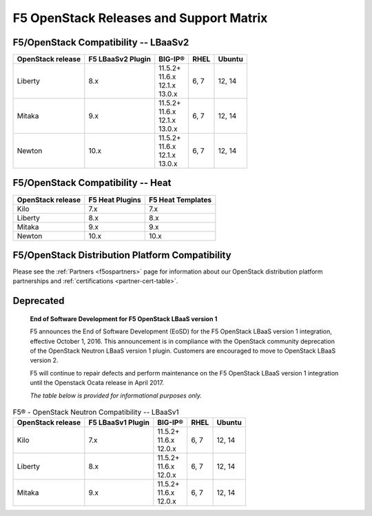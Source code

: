 .. _releases-and-support:

F5 OpenStack Releases and Support Matrix
========================================

F5/OpenStack Compatibility -- LBaaSv2
-------------------------------------

.. list-table::
    :header-rows: 1

    * - OpenStack release
      - F5 LBaaSv2 Plugin
      - BIG-IP®
      - RHEL
      - Ubuntu
    * - Liberty
      - 8.x
      - | 11.5.2+
        | 11.6.x
        | 12.1.x
        | 13.0.x
      - 6, 7
      - 12, 14
    * - Mitaka
      - 9.x
      - | 11.5.2+
        | 11.6.x
        | 12.1.x
        | 13.0.x
      - 6, 7
      - 12, 14
    * - Newton
      - 10.x
      - | 11.5.2+
        | 11.6.x
        | 12.1.x
        | 13.0.x
      - 6, 7
      - 12, 14


F5/OpenStack Compatibility -- Heat
----------------------------------

.. list-table::
    :header-rows: 1

    * - OpenStack release
      - F5 Heat Plugins
      - F5 Heat Templates
    * - Kilo
      - 7.x
      - 7.x
    * - Liberty
      - 8.x
      - 8.x
    * - Mitaka
      - 9.x
      - 9.x
    * - Newton
      - 10.x
      - 10.x


F5/OpenStack Distribution Platform Compatibility
------------------------------------------------

Please see the :ref:`Partners <f5ospartners>` page for information about our OpenStack distribution platform partnerships and :ref:`certifications <partner-cert-table>`.


Deprecated
----------

    **End of Software Development for F5 OpenStack LBaaS version 1**

    F5 announces the End of Software Development (EoSD) for the F5 OpenStack LBaaS version 1 integration, effective October 1, 2016. This announcement is in compliance with the OpenStack community deprecation of the OpenStack Neutron LBaaS version 1 plugin. Customers are encouraged to move to OpenStack LBaaS version 2.

    F5 will continue to repair defects and perform maintenance on the F5 OpenStack LBaaS version 1 integration until the Openstack Ocata release in April 2017.

    *The table below is provided for informational purposes only.*


.. list-table:: F5® - OpenStack Neutron Compatibility -- LBaaSv1
    :header-rows: 1

    * - OpenStack release
      - F5 LBaaSv1 Plugin
      - BIG-IP®
      - RHEL
      - Ubuntu
    * - Kilo
      - 7.x
      - | 11.5.2+
        | 11.6.x
        | 12.0.x
      - 6, 7
      - 12, 14
    * - Liberty
      - 8.x
      - | 11.5.2+
        | 11.6.x
        | 12.0.x
      - 6, 7
      - 12, 14
    * - Mitaka
      - 9.x
      - | 11.5.2+
        | 11.6.x
        | 12.0.x
      - 6, 7
      - 12, 14

